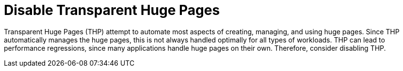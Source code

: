 // Module included in the following assemblies:
//
// * scalability_and_performance/ibm-z-reg-recommended-host-practices.adoc

:_mod-docs-content-type: CONCEPT
[id="ibm-z-reg-disable-thp_{context}"]
= Disable Transparent Huge Pages

Transparent Huge Pages (THP) attempt to automate most aspects of creating, managing, and using huge pages. Since THP automatically manages the huge pages, this is not always handled optimally for all types of workloads. THP can lead to performance regressions, since many applications handle huge pages on their own. Therefore, consider disabling THP.
